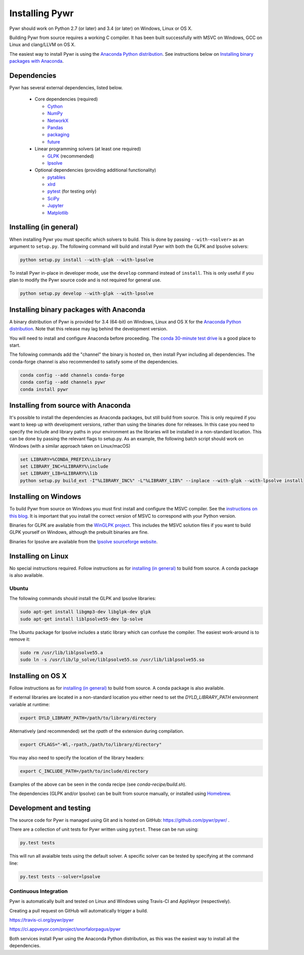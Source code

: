 Installing Pywr
===============

Pywr should work on Python 2.7 (or later) and 3.4 (or later) on Windows, Linux or OS X.

Building Pywr from source requires a working C compiler. It has been built successfully with MSVC on Windows, GCC on Linux and clang/LLVM on OS X.

The easiest way to install Pywr is using the `Anaconda Python distribution <https://www.continuum.io/downloads>`_. See instructions below on `Installing binary packages with Anaconda`_.

Dependencies
------------

Pywr has several external dependencies, listed below.

 * Core dependencies (required)

   * `Cython <http://cython.org/>`_

   * `NumPy <http://www.numpy.org/>`_

   * `NetworkX <https://networkx.github.io/>`_

   * `Pandas <http://pandas.pydata.org/>`_

   * `packaging <https://pypi.python.org/pypi/packaging>`_

   * `future <https://pypi.python.org/pypi/future>`_

 * Linear programming solvers (at least one required)

   * `GLPK <https://www.gnu.org/software/glpk/>`_ (recommended)

   * `lpsolve <http://lpsolve.sourceforge.net/5.5/>`_

 * Optional dependencies (providing additional functionality)

   * `pytables <http://www.pytables.org/>`_

   * `xlrd <https://pypi.python.org/pypi/xlrd>`_

   * `pytest <http://pytest.org/latest/>`_ (for testing only)

   * `SciPy <http://www.scipy.org/>`_

   * `Jupyter <https://jupyter.org/>`_

   * `Matplotlib <http://matplotlib.org/>`_

Installing (in general)
-----------------------

When installing Pywr you must specific which solvers to build. This is done by passing ``--with-<solver>`` as an argument to ``setup.py``. The following command will build and install Pywr with both the GLPK and lpsolve solvers:

.. code-block:: shell

  python setup.py install --with-glpk --with-lpsolve

To install Pywr in-place in developer mode, use the ``develop`` command instead of ``install``. This is only useful if you plan to modify the Pywr source code and is not required for general use.

.. code-block:: shell

  python setup.py develop --with-glpk --with-lpsolve

Installing binary packages with Anaconda
----------------------------------------

A binary distribution of Pywr is provided for 3.4 (64-bit) on Windows, Linux and OS X for the `Anaconda Python distribution <https://www.continuum.io/downloads>`_. Note that this release may lag behind the development version.

You will need to install and configure Anaconda before proceeding. The `conda 30-minute test drive <http://conda.pydata.org/docs/test-drive.html>`_ is a good place to start.

The following commands add the "channel" the binary is hosted on, then install Pywr including all dependencies. The conda-forge channel is also recommended to satisfy some of the dependencies.

.. code-block:: shell

  conda config --add channels conda-forge
  conda config --add channels pywr
  conda install pywr

Installing from source with Anaconda
------------------------------------

It's possible to install the dependencies as Anaconda packages, but still build from source. This is only required if you want to keep up with development versions, rather than using the binaries done for releases. In this case you need to specify the include and library paths in your environment as the libraries will be installed in a non-standard location. This can be done by passing the relevant flags to setup.py. As an example, the following batch script should work on Windows (with a similar approach taken on Linux/macOS)

.. code-block:: shell

  set LIBRARY=%CONDA_PREFIX%\Library
  set LIBRARY_INC=%LIBRARY%\include
  set LIBRARY_LIB=%LIBRARY%\lib
  python setup.py build_ext -I"%LIBRARY_INC%" -L"%LIBRARY_LIB%" --inplace --with-glpk --with-lpsolve install

Installing on Windows
---------------------

To build Pywr from source on Windows you must first install and configure the MSVC compiler. See the `instructions on this blog <https://blog.ionelmc.ro/2014/12/21/compiling-python-extensions-on-windows/>`_. It is important that you install the correct version of MSVC to correspond with your Python version.

Binaries for GLPK are available from the `WinGLPK project <http://winglpk.sourceforge.net/>`_. This includes the MSVC solution files if you want to build GLPK yourself on Windows, although the prebuilt binaries are fine.

Binaries for lpsolve are available from the `lpsolve sourceforge website <https://sourceforge.net/projects/lpsolve/>`_.

Installing on Linux
-------------------

No special instructions required. Follow instructions as for `installing (in general)`_ to build from source. A conda package is also available.

Ubuntu
~~~~~~

The following commands should install the GLPK and lpsolve libraries:

.. code-block:: shell

  sudo apt-get install libgmp3-dev libglpk-dev glpk
  sudo apt-get install liblpsolve55-dev lp-solve

The Ubuntu package for lpsolve includes a static library which can confuse the compiler. The easiest work-around is to remove it:

.. code-block:: shell

  sudo rm /usr/lib/liblpsolve55.a
  sudo ln -s /usr/lib/lp_solve/liblpsolve55.so /usr/lib/liblpsolve55.so

Installing on OS X
------------------

Follow instructions as for `installing (in general)`_ to build from source. A conda package is also available.

If external libraries are located in a non-standard location you either need to set the `DYLD_LIBRARY_PATH` environment variable at runtime:

.. code-block:: shell

  export DYLD_LIBRARY_PATH=/path/to/library/directory

Alternatively (and recommended) set the `rpath` of the extension during compilation.

.. code-block:: shell

  export CFLAGS="-Wl,-rpath,/path/to/library/directory"

You may also need to specify the location of the library headers:

.. code-block:: shell

  export C_INCLUDE_PATH=/path/to/include/directory

Examples of the above can be seen in the conda recipe (see `conda-recipe/build.sh`).

The dependencies (GLPK and/or lpsolve) can be built from source manually, or installed using `Homebrew <http://brew.sh/>`_.

Development and testing
-----------------------

The source code for Pywr is managed using Git and is hosted on GitHub: https://github.com/pywr/pywr/ .

There are a collection of unit tests for Pywr written using ``pytest``. These can be run using:

.. code-block:: shell

  py.test tests

This will run all avaialble tests using the default solver. A specific solver can be tested by specifying at the command line:

.. code-block:: shell

  py.test tests --solver=lpsolve

Continuous Integration
~~~~~~~~~~~~~~~~~~~~~~

Pywr is automatically built and tested on Linux and Windows using Travis-CI and AppVeyor (respectively).

Creating a pull request on GitHub will automatically trigger a build.

https://travis-ci.org/pywr/pywr

https://ci.appveyor.com/project/snorfalorpagus/pywr

Both services install Pywr using the Anaconda Python distribution, as this was the easiest way to install all the dependencies.
